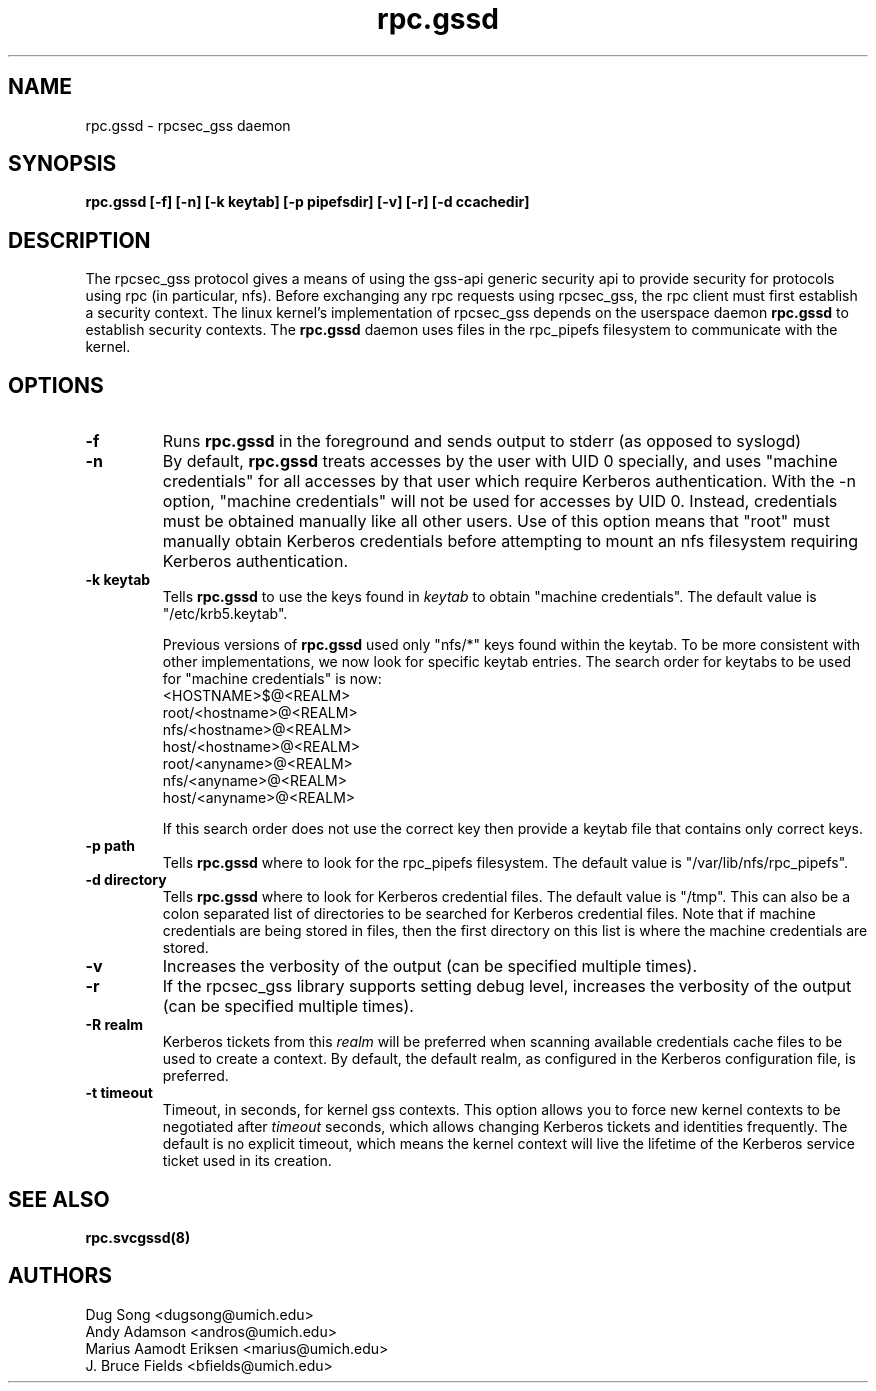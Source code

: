 .\"
.\" rpc.gssd(8)
.\"
.\" Copyright (C) 2003 J. Bruce Fields <bfields@umich.edu>
.TH rpc.gssd 8 "14 Mar 2007"
.SH NAME
rpc.gssd \- rpcsec_gss daemon
.SH SYNOPSIS
.B "rpc.gssd [-f] [-n] [-k keytab] [-p pipefsdir] [-v] [-r] [-d ccachedir]"
.SH DESCRIPTION
The rpcsec_gss protocol gives a means of using the gss-api generic security
api to provide security for protocols using rpc (in particular, nfs).  Before
exchanging any rpc requests using rpcsec_gss, the rpc client must first
establish a security context.  The linux kernel's implementation of rpcsec_gss
depends on the userspace daemon
.B rpc.gssd
to establish security contexts.  The
.B rpc.gssd
daemon uses files in the rpc_pipefs filesystem to communicate with the kernel.

.SH OPTIONS
.TP
.B -f
Runs
.B rpc.gssd
in the foreground and sends output to stderr (as opposed to syslogd)
.TP
.B -n
By default,
.B rpc.gssd
treats accesses by the user with UID 0 specially, and uses
"machine credentials" for all accesses by that user which
require Kerberos authentication.
With the \-n option, "machine credentials" will not be used
for accesses by UID 0.  Instead, credentials must be obtained
manually like all other users.  Use of this option means that
"root" must manually obtain Kerberos credentials before
attempting to mount an nfs filesystem requiring Kerberos
authentication.
.TP
.B -k keytab
Tells
.B rpc.gssd
to use the keys found in
.I keytab
to obtain "machine credentials".
The default value is "/etc/krb5.keytab".
.IP
Previous versions of
.B rpc.gssd
used only "nfs/*" keys found within the keytab.
To be more consistent with other implementations, we now look for
specific keytab entries.  The search order for keytabs to be used
for "machine credentials" is now:
.br
  <HOSTNAME>$@<REALM>
.br
  root/<hostname>@<REALM>
.br
  nfs/<hostname>@<REALM>
.br
  host/<hostname>@<REALM>
.br
  root/<anyname>@<REALM>
.br
  nfs/<anyname>@<REALM>
.br
  host/<anyname>@<REALM>
.IP
If this search order does not use the correct key then provide a
keytab file that contains only correct keys.
.TP
.B -p path
Tells
.B rpc.gssd
where to look for the rpc_pipefs filesystem.  The default value is
"/var/lib/nfs/rpc_pipefs".
.TP
.B -d directory
Tells
.B rpc.gssd
where to look for Kerberos credential files.  The default value is "/tmp".
This can also be a colon separated list of directories to be searched
for Kerberos credential files.  Note that if machine credentials are being
stored in files, then the first directory on this list is where the
machine credentials are stored.
.TP
.B -v
Increases the verbosity of the output (can be specified multiple times).
.TP
.B -r
If the rpcsec_gss library supports setting debug level,
increases the verbosity of the output (can be specified multiple times).
.TP
.B -R realm
Kerberos tickets from this
.I realm
will be preferred when scanning available credentials cache files to be
used to create a context.  By default, the default realm, as configured
in the Kerberos configuration file, is preferred.
.TP
.B -t timeout
Timeout, in seconds, for kernel gss contexts. This option allows you to force 
new kernel contexts to be negotiated after
.I timeout
seconds, which allows changing Kerberos tickets and identities frequently.
The default is no explicit timeout, which means the kernel context will live
the lifetime of the Kerberos service ticket used in its creation.
.SH SEE ALSO
.BR rpc.svcgssd(8)
.SH AUTHORS
.br
Dug Song <dugsong@umich.edu>
.br
Andy Adamson <andros@umich.edu>
.br
Marius Aamodt Eriksen <marius@umich.edu>
.br
J. Bruce Fields <bfields@umich.edu>
